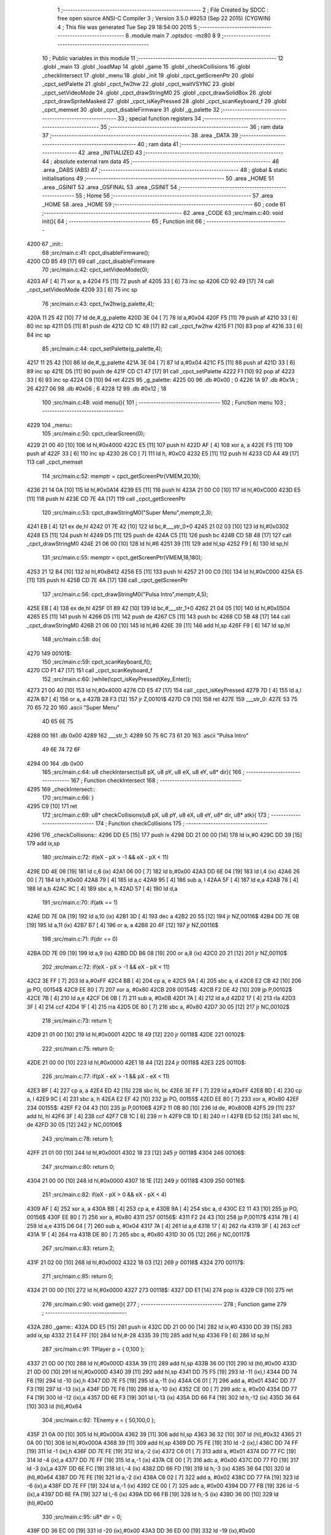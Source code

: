                               1 ;--------------------------------------------------------
                              2 ; File Created by SDCC : free open source ANSI-C Compiler
                              3 ; Version 3.5.0 #9253 (Sep 22 2015) (CYGWIN)
                              4 ; This file was generated Tue Sep 29 18:54:00 2015
                              5 ;--------------------------------------------------------
                              6 	.module main
                              7 	.optsdcc -mz80
                              8 	
                              9 ;--------------------------------------------------------
                             10 ; Public variables in this module
                             11 ;--------------------------------------------------------
                             12 	.globl _main
                             13 	.globl _loadMap
                             14 	.globl _game
                             15 	.globl _checkCollisions
                             16 	.globl _checkIntersect
                             17 	.globl _menu
                             18 	.globl _init
                             19 	.globl _cpct_getScreenPtr
                             20 	.globl _cpct_setPalette
                             21 	.globl _cpct_fw2hw
                             22 	.globl _cpct_waitVSYNC
                             23 	.globl _cpct_setVideoMode
                             24 	.globl _cpct_drawStringM0
                             25 	.globl _cpct_drawSolidBox
                             26 	.globl _cpct_drawSpriteMasked
                             27 	.globl _cpct_isKeyPressed
                             28 	.globl _cpct_scanKeyboard_f
                             29 	.globl _cpct_memset
                             30 	.globl _cpct_disableFirmware
                             31 	.globl _g_palette
                             32 ;--------------------------------------------------------
                             33 ; special function registers
                             34 ;--------------------------------------------------------
                             35 ;--------------------------------------------------------
                             36 ; ram data
                             37 ;--------------------------------------------------------
                             38 	.area _DATA
                             39 ;--------------------------------------------------------
                             40 ; ram data
                             41 ;--------------------------------------------------------
                             42 	.area _INITIALIZED
                             43 ;--------------------------------------------------------
                             44 ; absolute external ram data
                             45 ;--------------------------------------------------------
                             46 	.area _DABS (ABS)
                             47 ;--------------------------------------------------------
                             48 ; global & static initialisations
                             49 ;--------------------------------------------------------
                             50 	.area _HOME
                             51 	.area _GSINIT
                             52 	.area _GSFINAL
                             53 	.area _GSINIT
                             54 ;--------------------------------------------------------
                             55 ; Home
                             56 ;--------------------------------------------------------
                             57 	.area _HOME
                             58 	.area _HOME
                             59 ;--------------------------------------------------------
                             60 ; code
                             61 ;--------------------------------------------------------
                             62 	.area _CODE
                             63 ;src/main.c:40: void init(){
                             64 ;	---------------------------------
                             65 ; Function init
                             66 ; ---------------------------------
   4200                      67 _init::
                             68 ;src/main.c:41: cpct_disableFirmware();
   4200 CD B5 49      [17]   69 	call	_cpct_disableFirmware
                             70 ;src/main.c:42: cpct_setVideoMode(0);
   4203 AF            [ 4]   71 	xor	a, a
   4204 F5            [11]   72 	push	af
   4205 33            [ 6]   73 	inc	sp
   4206 CD 92 49      [17]   74 	call	_cpct_setVideoMode
   4209 33            [ 6]   75 	inc	sp
                             76 ;src/main.c:43: cpct_fw2hw(g_palette,4);
   420A 11 25 42      [10]   77 	ld	de,#_g_palette
   420D 3E 04         [ 7]   78 	ld	a,#0x04
   420F F5            [11]   79 	push	af
   4210 33            [ 6]   80 	inc	sp
   4211 D5            [11]   81 	push	de
   4212 CD 1C 49      [17]   82 	call	_cpct_fw2hw
   4215 F1            [10]   83 	pop	af
   4216 33            [ 6]   84 	inc	sp
                             85 ;src/main.c:44: cpct_setPalette(g_palette,4);
   4217 11 25 42      [10]   86 	ld	de,#_g_palette
   421A 3E 04         [ 7]   87 	ld	a,#0x04
   421C F5            [11]   88 	push	af
   421D 33            [ 6]   89 	inc	sp
   421E D5            [11]   90 	push	de
   421F CD C1 47      [17]   91 	call	_cpct_setPalette
   4222 F1            [10]   92 	pop	af
   4223 33            [ 6]   93 	inc	sp
   4224 C9            [10]   94 	ret
   4225                      95 _g_palette:
   4225 00                   96 	.db #0x00	; 0
   4226 1A                   97 	.db #0x1A	; 26
   4227 06                   98 	.db #0x06	; 6
   4228 12                   99 	.db #0x12	; 18
                            100 ;src/main.c:48: void menu(){
                            101 ;	---------------------------------
                            102 ; Function menu
                            103 ; ---------------------------------
   4229                     104 _menu::
                            105 ;src/main.c:50: cpct_clearScreen(0);
   4229 21 00 40      [10]  106 	ld	hl,#0x4000
   422C E5            [11]  107 	push	hl
   422D AF            [ 4]  108 	xor	a, a
   422E F5            [11]  109 	push	af
   422F 33            [ 6]  110 	inc	sp
   4230 26 C0         [ 7]  111 	ld	h, #0xC0
   4232 E5            [11]  112 	push	hl
   4233 CD A4 49      [17]  113 	call	_cpct_memset
                            114 ;src/main.c:52: memptr = cpct_getScreenPtr(VMEM,20,10);
   4236 21 14 0A      [10]  115 	ld	hl,#0x0A14
   4239 E5            [11]  116 	push	hl
   423A 21 00 C0      [10]  117 	ld	hl,#0xC000
   423D E5            [11]  118 	push	hl
   423E CD 7E 4A      [17]  119 	call	_cpct_getScreenPtr
                            120 ;src/main.c:53: cpct_drawStringM0("Super Menu",memptr,2,3);
   4241 EB            [ 4]  121 	ex	de,hl
   4242 01 7E 42      [10]  122 	ld	bc,#___str_0+0
   4245 21 02 03      [10]  123 	ld	hl,#0x0302
   4248 E5            [11]  124 	push	hl
   4249 D5            [11]  125 	push	de
   424A C5            [11]  126 	push	bc
   424B CD 5B 48      [17]  127 	call	_cpct_drawStringM0
   424E 21 06 00      [10]  128 	ld	hl,#6
   4251 39            [11]  129 	add	hl,sp
   4252 F9            [ 6]  130 	ld	sp,hl
                            131 ;src/main.c:55: memptr = cpct_getScreenPtr(VMEM,18,180);
   4253 21 12 B4      [10]  132 	ld	hl,#0xB412
   4256 E5            [11]  133 	push	hl
   4257 21 00 C0      [10]  134 	ld	hl,#0xC000
   425A E5            [11]  135 	push	hl
   425B CD 7E 4A      [17]  136 	call	_cpct_getScreenPtr
                            137 ;src/main.c:56: cpct_drawStringM0("Pulsa Intro",memptr,4,5);
   425E EB            [ 4]  138 	ex	de,hl
   425F 01 89 42      [10]  139 	ld	bc,#___str_1+0
   4262 21 04 05      [10]  140 	ld	hl,#0x0504
   4265 E5            [11]  141 	push	hl
   4266 D5            [11]  142 	push	de
   4267 C5            [11]  143 	push	bc
   4268 CD 5B 48      [17]  144 	call	_cpct_drawStringM0
   426B 21 06 00      [10]  145 	ld	hl,#6
   426E 39            [11]  146 	add	hl,sp
   426F F9            [ 6]  147 	ld	sp,hl
                            148 ;src/main.c:58: do{
   4270                     149 00101$:
                            150 ;src/main.c:59: cpct_scanKeyboard_f();
   4270 CD F1 47      [17]  151 	call	_cpct_scanKeyboard_f
                            152 ;src/main.c:60: }while(!cpct_isKeyPressed(Key_Enter));
   4273 21 00 40      [10]  153 	ld	hl,#0x4000
   4276 CD E5 47      [17]  154 	call	_cpct_isKeyPressed
   4279 7D            [ 4]  155 	ld	a,l
   427A B7            [ 4]  156 	or	a, a
   427B 28 F3         [12]  157 	jr	Z,00101$
   427D C9            [10]  158 	ret
   427E                     159 ___str_0:
   427E 53 75 70 65 72 20   160 	.ascii "Super Menu"
        4D 65 6E 75
   4288 00                  161 	.db 0x00
   4289                     162 ___str_1:
   4289 50 75 6C 73 61 20   163 	.ascii "Pulsa Intro"
        49 6E 74 72 6F
   4294 00                  164 	.db 0x00
                            165 ;src/main.c:64: u8 checkIntersect(u8 pX, u8 pY, u8 eX, u8 eY, u8* dir){
                            166 ;	---------------------------------
                            167 ; Function checkIntersect
                            168 ; ---------------------------------
   4295                     169 _checkIntersect::
                            170 ;src/main.c:66: }
   4295 C9            [10]  171 	ret
                            172 ;src/main.c:69: u8* checkCollisions(u8 pX, u8 pY, u8 eX, u8 eY, u8* dir, u8* atk){
                            173 ;	---------------------------------
                            174 ; Function checkCollisions
                            175 ; ---------------------------------
   4296                     176 _checkCollisions::
   4296 DD E5         [15]  177 	push	ix
   4298 DD 21 00 00   [14]  178 	ld	ix,#0
   429C DD 39         [15]  179 	add	ix,sp
                            180 ;src/main.c:72: if(eX - pX > -1 && eX - pX < 11)
   429E DD 4E 06      [19]  181 	ld	c,6 (ix)
   42A1 06 00         [ 7]  182 	ld	b,#0x00
   42A3 DD 6E 04      [19]  183 	ld	l,4 (ix)
   42A6 26 00         [ 7]  184 	ld	h,#0x00
   42A8 79            [ 4]  185 	ld	a,c
   42A9 95            [ 4]  186 	sub	a, l
   42AA 5F            [ 4]  187 	ld	e,a
   42AB 78            [ 4]  188 	ld	a,b
   42AC 9C            [ 4]  189 	sbc	a, h
   42AD 57            [ 4]  190 	ld	d,a
                            191 ;src/main.c:70: if(atk == 1)
   42AE DD 7E 0A      [19]  192 	ld	a,10 (ix)
   42B1 3D            [ 4]  193 	dec	a
   42B2 20 55         [12]  194 	jr	NZ,00116$
   42B4 DD 7E 0B      [19]  195 	ld	a,11 (ix)
   42B7 B7            [ 4]  196 	or	a, a
   42B8 20 4F         [12]  197 	jr	NZ,00116$
                            198 ;src/main.c:71: if(dir == 0)
   42BA DD 7E 09      [19]  199 	ld	a,9 (ix)
   42BD DD B6 08      [19]  200 	or	a,8 (ix)
   42C0 20 21         [12]  201 	jr	NZ,00110$
                            202 ;src/main.c:72: if(eX - pX > -1 && eX - pX < 11)
   42C2 3E FF         [ 7]  203 	ld	a,#0xFF
   42C4 BB            [ 4]  204 	cp	a, e
   42C5 9A            [ 4]  205 	sbc	a, d
   42C6 E2 CB 42      [10]  206 	jp	PO, 00154$
   42C9 EE 80         [ 7]  207 	xor	a, #0x80
   42CB                     208 00154$:
   42CB F2 DE 42      [10]  209 	jp	P,00102$
   42CE 7B            [ 4]  210 	ld	a,e
   42CF D6 0B         [ 7]  211 	sub	a, #0x0B
   42D1 7A            [ 4]  212 	ld	a,d
   42D2 17            [ 4]  213 	rla
   42D3 3F            [ 4]  214 	ccf
   42D4 1F            [ 4]  215 	rra
   42D5 DE 80         [ 7]  216 	sbc	a, #0x80
   42D7 30 05         [12]  217 	jr	NC,00102$
                            218 ;src/main.c:73: return 1;
   42D9 21 01 00      [10]  219 	ld	hl,#0x0001
   42DC 18 49         [12]  220 	jr	00118$
   42DE                     221 00102$:
                            222 ;src/main.c:75: return 0;
   42DE 21 00 00      [10]  223 	ld	hl,#0x0000
   42E1 18 44         [12]  224 	jr	00118$
   42E3                     225 00110$:
                            226 ;src/main.c:77: if(pX - eX > -1 && pX - eX < 11)
   42E3 BF            [ 4]  227 	cp	a, a
   42E4 ED 42         [15]  228 	sbc	hl, bc
   42E6 3E FF         [ 7]  229 	ld	a,#0xFF
   42E8 BD            [ 4]  230 	cp	a, l
   42E9 9C            [ 4]  231 	sbc	a, h
   42EA E2 EF 42      [10]  232 	jp	PO, 00155$
   42ED EE 80         [ 7]  233 	xor	a, #0x80
   42EF                     234 00155$:
   42EF F2 04 43      [10]  235 	jp	P,00106$
   42F2 11 0B 80      [10]  236 	ld	de, #0x800B
   42F5 29            [11]  237 	add	hl, hl
   42F6 3F            [ 4]  238 	ccf
   42F7 CB 1C         [ 8]  239 	rr	h
   42F9 CB 1D         [ 8]  240 	rr	l
   42FB ED 52         [15]  241 	sbc	hl, de
   42FD 30 05         [12]  242 	jr	NC,00106$
                            243 ;src/main.c:78: return 1;
   42FF 21 01 00      [10]  244 	ld	hl,#0x0001
   4302 18 23         [12]  245 	jr	00118$
   4304                     246 00106$:
                            247 ;src/main.c:80: return 0;
   4304 21 00 00      [10]  248 	ld	hl,#0x0000
   4307 18 1E         [12]  249 	jr	00118$
   4309                     250 00116$:
                            251 ;src/main.c:82: if(eX - pX > 0 && eX - pX < 4)
   4309 AF            [ 4]  252 	xor	a, a
   430A BB            [ 4]  253 	cp	a, e
   430B 9A            [ 4]  254 	sbc	a, d
   430C E2 11 43      [10]  255 	jp	PO, 00156$
   430F EE 80         [ 7]  256 	xor	a, #0x80
   4311                     257 00156$:
   4311 F2 24 43      [10]  258 	jp	P,00117$
   4314 7B            [ 4]  259 	ld	a,e
   4315 D6 04         [ 7]  260 	sub	a, #0x04
   4317 7A            [ 4]  261 	ld	a,d
   4318 17            [ 4]  262 	rla
   4319 3F            [ 4]  263 	ccf
   431A 1F            [ 4]  264 	rra
   431B DE 80         [ 7]  265 	sbc	a, #0x80
   431D 30 05         [12]  266 	jr	NC,00117$
                            267 ;src/main.c:83: return 2;
   431F 21 02 00      [10]  268 	ld	hl,#0x0002
   4322 18 03         [12]  269 	jr	00118$
   4324                     270 00117$:
                            271 ;src/main.c:85: return 0;
   4324 21 00 00      [10]  272 	ld	hl,#0x0000
   4327                     273 00118$:
   4327 DD E1         [14]  274 	pop	ix
   4329 C9            [10]  275 	ret
                            276 ;src/main.c:90: void game(){
                            277 ;	---------------------------------
                            278 ; Function game
                            279 ; ---------------------------------
   432A                     280 _game::
   432A DD E5         [15]  281 	push	ix
   432C DD 21 00 00   [14]  282 	ld	ix,#0
   4330 DD 39         [15]  283 	add	ix,sp
   4332 21 E4 FF      [10]  284 	ld	hl,#-28
   4335 39            [11]  285 	add	hl,sp
   4336 F9            [ 6]  286 	ld	sp,hl
                            287 ;src/main.c:91: TPlayer p = { 0,100 };
   4337 21 0D 00      [10]  288 	ld	hl,#0x000D
   433A 39            [11]  289 	add	hl,sp
   433B 36 00         [10]  290 	ld	(hl),#0x00
   433D 21 0D 00      [10]  291 	ld	hl,#0x000D
   4340 39            [11]  292 	add	hl,sp
   4341 DD 75 F5      [19]  293 	ld	-11 (ix),l
   4344 DD 74 F6      [19]  294 	ld	-10 (ix),h
   4347 DD 7E F5      [19]  295 	ld	a,-11 (ix)
   434A C6 01         [ 7]  296 	add	a, #0x01
   434C DD 77 F3      [19]  297 	ld	-13 (ix),a
   434F DD 7E F6      [19]  298 	ld	a,-10 (ix)
   4352 CE 00         [ 7]  299 	adc	a, #0x00
   4354 DD 77 F4      [19]  300 	ld	-12 (ix),a
   4357 DD 6E F3      [19]  301 	ld	l,-13 (ix)
   435A DD 66 F4      [19]  302 	ld	h,-12 (ix)
   435D 36 64         [10]  303 	ld	(hl),#0x64
                            304 ;src/main.c:92: TEnemy  e = { 50,100,0 };
   435F 21 0A 00      [10]  305 	ld	hl,#0x000A
   4362 39            [11]  306 	add	hl,sp
   4363 36 32         [10]  307 	ld	(hl),#0x32
   4365 21 0A 00      [10]  308 	ld	hl,#0x000A
   4368 39            [11]  309 	add	hl,sp
   4369 DD 75 FE      [19]  310 	ld	-2 (ix),l
   436C DD 74 FF      [19]  311 	ld	-1 (ix),h
   436F DD 7E FE      [19]  312 	ld	a,-2 (ix)
   4372 C6 01         [ 7]  313 	add	a, #0x01
   4374 DD 77 FC      [19]  314 	ld	-4 (ix),a
   4377 DD 7E FF      [19]  315 	ld	a,-1 (ix)
   437A CE 00         [ 7]  316 	adc	a, #0x00
   437C DD 77 FD      [19]  317 	ld	-3 (ix),a
   437F DD 6E FC      [19]  318 	ld	l,-4 (ix)
   4382 DD 66 FD      [19]  319 	ld	h,-3 (ix)
   4385 36 64         [10]  320 	ld	(hl),#0x64
   4387 DD 7E FE      [19]  321 	ld	a,-2 (ix)
   438A C6 02         [ 7]  322 	add	a, #0x02
   438C DD 77 FA      [19]  323 	ld	-6 (ix),a
   438F DD 7E FF      [19]  324 	ld	a,-1 (ix)
   4392 CE 00         [ 7]  325 	adc	a, #0x00
   4394 DD 77 FB      [19]  326 	ld	-5 (ix),a
   4397 DD 6E FA      [19]  327 	ld	l,-6 (ix)
   439A DD 66 FB      [19]  328 	ld	h,-5 (ix)
   439D 36 00         [10]  329 	ld	(hl),#0x00
                            330 ;src/main.c:95: u8* dir = 0;
   439F DD 36 EC 00   [19]  331 	ld	-20 (ix),#0x00
   43A3 DD 36 ED 00   [19]  332 	ld	-19 (ix),#0x00
                            333 ;src/main.c:96: u8* atk = 0;
   43A7 DD 36 EA 00   [19]  334 	ld	-22 (ix),#0x00
   43AB DD 36 EB 00   [19]  335 	ld	-21 (ix),#0x00
                            336 ;src/main.c:97: u8* col = 0;
   43AF DD 36 E8 00   [19]  337 	ld	-24 (ix),#0x00
   43B3 DD 36 E9 00   [19]  338 	ld	-23 (ix),#0x00
                            339 ;src/main.c:98: u8* rebote = 12;
   43B7 DD 36 E6 0C   [19]  340 	ld	-26 (ix),#0x0C
   43BB DD 36 E7 00   [19]  341 	ld	-25 (ix),#0x00
                            342 ;src/main.c:99: cpct_clearScreen(0);
   43BF 21 00 40      [10]  343 	ld	hl,#0x4000
   43C2 E5            [11]  344 	push	hl
   43C3 AF            [ 4]  345 	xor	a, a
   43C4 F5            [11]  346 	push	af
   43C5 33            [ 6]  347 	inc	sp
   43C6 26 C0         [ 7]  348 	ld	h, #0xC0
   43C8 E5            [11]  349 	push	hl
   43C9 CD A4 49      [17]  350 	call	_cpct_memset
                            351 ;src/main.c:101: while (1){
   43CC                     352 00152$:
                            353 ;src/main.c:104: cpct_waitVSYNC();
   43CC CD 8A 49      [17]  354 	call	_cpct_waitVSYNC
                            355 ;src/main.c:107: memptr = cpct_getScreenPtr(VMEM,p.x,p.y);
   43CF DD 6E F3      [19]  356 	ld	l,-13 (ix)
   43D2 DD 66 F4      [19]  357 	ld	h,-12 (ix)
   43D5 46            [ 7]  358 	ld	b,(hl)
   43D6 DD 6E F5      [19]  359 	ld	l,-11 (ix)
   43D9 DD 66 F6      [19]  360 	ld	h,-10 (ix)
   43DC 4E            [ 7]  361 	ld	c, (hl)
   43DD C5            [11]  362 	push	bc
   43DE 21 00 C0      [10]  363 	ld	hl,#0xC000
   43E1 E5            [11]  364 	push	hl
   43E2 CD 7E 4A      [17]  365 	call	_cpct_getScreenPtr
   43E5 DD 74 E5      [19]  366 	ld	-27 (ix),h
   43E8 DD 75 E4      [19]  367 	ld	-28 (ix), l
   43EB DD 75 F8      [19]  368 	ld	-8 (ix), l
   43EE DD 7E E5      [19]  369 	ld	a,-27 (ix)
   43F1 DD 77 F9      [19]  370 	ld	-7 (ix),a
                            371 ;src/main.c:109: cpct_drawSolidBox(memptr,0,4,16);
                            372 ;src/main.c:108: if(atk == 0)
   43F4 DD 7E EB      [19]  373 	ld	a,-21 (ix)
   43F7 DD B6 EA      [19]  374 	or	a,-22 (ix)
   43FA 20 16         [12]  375 	jr	NZ,00102$
                            376 ;src/main.c:109: cpct_drawSolidBox(memptr,0,4,16);
   43FC 21 04 10      [10]  377 	ld	hl,#0x1004
   43FF E5            [11]  378 	push	hl
   4400 AF            [ 4]  379 	xor	a, a
   4401 F5            [11]  380 	push	af
   4402 33            [ 6]  381 	inc	sp
   4403 DD 6E F8      [19]  382 	ld	l,-8 (ix)
   4406 DD 66 F9      [19]  383 	ld	h,-7 (ix)
   4409 E5            [11]  384 	push	hl
   440A CD C6 49      [17]  385 	call	_cpct_drawSolidBox
   440D F1            [10]  386 	pop	af
   440E F1            [10]  387 	pop	af
   440F 33            [ 6]  388 	inc	sp
   4410 18 14         [12]  389 	jr	00103$
   4412                     390 00102$:
                            391 ;src/main.c:111: cpct_drawSolidBox(memptr,0,5,16);
   4412 21 05 10      [10]  392 	ld	hl,#0x1005
   4415 E5            [11]  393 	push	hl
   4416 AF            [ 4]  394 	xor	a, a
   4417 F5            [11]  395 	push	af
   4418 33            [ 6]  396 	inc	sp
   4419 DD 6E F8      [19]  397 	ld	l,-8 (ix)
   441C DD 66 F9      [19]  398 	ld	h,-7 (ix)
   441F E5            [11]  399 	push	hl
   4420 CD C6 49      [17]  400 	call	_cpct_drawSolidBox
   4423 F1            [10]  401 	pop	af
   4424 F1            [10]  402 	pop	af
   4425 33            [ 6]  403 	inc	sp
   4426                     404 00103$:
                            405 ;src/main.c:113: memptr = cpct_getScreenPtr(VMEM,e.x,e.y);
   4426 DD 6E FC      [19]  406 	ld	l,-4 (ix)
   4429 DD 66 FD      [19]  407 	ld	h,-3 (ix)
   442C 46            [ 7]  408 	ld	b,(hl)
   442D DD 6E FE      [19]  409 	ld	l,-2 (ix)
   4430 DD 66 FF      [19]  410 	ld	h,-1 (ix)
   4433 4E            [ 7]  411 	ld	c, (hl)
   4434 C5            [11]  412 	push	bc
   4435 21 00 C0      [10]  413 	ld	hl,#0xC000
   4438 E5            [11]  414 	push	hl
   4439 CD 7E 4A      [17]  415 	call	_cpct_getScreenPtr
   443C 4D            [ 4]  416 	ld	c, l
   443D 44            [ 4]  417 	ld	b, h
                            418 ;src/main.c:114: if(e.vivo == 0)
   443E DD 6E FA      [19]  419 	ld	l,-6 (ix)
   4441 DD 66 FB      [19]  420 	ld	h,-5 (ix)
   4444 7E            [ 7]  421 	ld	a,(hl)
   4445 B7            [ 4]  422 	or	a, a
   4446 20 0E         [12]  423 	jr	NZ,00105$
                            424 ;src/main.c:115: cpct_drawSolidBox(memptr,0,4,16);
   4448 21 04 10      [10]  425 	ld	hl,#0x1004
   444B E5            [11]  426 	push	hl
   444C AF            [ 4]  427 	xor	a, a
   444D F5            [11]  428 	push	af
   444E 33            [ 6]  429 	inc	sp
   444F C5            [11]  430 	push	bc
   4450 CD C6 49      [17]  431 	call	_cpct_drawSolidBox
   4453 F1            [10]  432 	pop	af
   4454 F1            [10]  433 	pop	af
   4455 33            [ 6]  434 	inc	sp
   4456                     435 00105$:
                            436 ;src/main.c:117: atk = 0;
   4456 DD 36 EA 00   [19]  437 	ld	-22 (ix),#0x00
   445A DD 36 EB 00   [19]  438 	ld	-21 (ix),#0x00
                            439 ;src/main.c:119: if(col != 2){
   445E DD 7E E8      [19]  440 	ld	a,-24 (ix)
   4461 D6 02         [ 7]  441 	sub	a, #0x02
   4463 20 0A         [12]  442 	jr	NZ,00244$
   4465 DD 7E E9      [19]  443 	ld	a,-23 (ix)
   4468 B7            [ 4]  444 	or	a, a
   4469 20 04         [12]  445 	jr	NZ,00244$
   446B 3E 01         [ 7]  446 	ld	a,#0x01
   446D 18 01         [12]  447 	jr	00245$
   446F                     448 00244$:
   446F AF            [ 4]  449 	xor	a,a
   4470                     450 00245$:
   4470 4F            [ 4]  451 	ld	c,a
   4471 B7            [ 4]  452 	or	a, a
   4472 C2 20 45      [10]  453 	jp	NZ,00131$
                            454 ;src/main.c:120: cpct_scanKeyboard_f();
   4475 C5            [11]  455 	push	bc
   4476 CD F1 47      [17]  456 	call	_cpct_scanKeyboard_f
   4479 21 05 80      [10]  457 	ld	hl,#0x8005
   447C CD E5 47      [17]  458 	call	_cpct_isKeyPressed
   447F 7D            [ 4]  459 	ld	a,l
   4480 C1            [10]  460 	pop	bc
   4481 B7            [ 4]  461 	or	a, a
   4482 28 33         [12]  462 	jr	Z,00126$
                            463 ;src/main.c:122: atk = 1;
   4484 DD 36 EA 01   [19]  464 	ld	-22 (ix),#0x01
   4488 DD 36 EB 00   [19]  465 	ld	-21 (ix),#0x00
                            466 ;src/main.c:123: if(cpct_isKeyPressed(Key_CursorRight))
   448C 21 00 02      [10]  467 	ld	hl,#0x0200
   448F CD E5 47      [17]  468 	call	_cpct_isKeyPressed
   4492 7D            [ 4]  469 	ld	a,l
   4493 B7            [ 4]  470 	or	a, a
   4494 28 0B         [12]  471 	jr	Z,00109$
                            472 ;src/main.c:124: dir = 0;
   4496 DD 36 EC 00   [19]  473 	ld	-20 (ix),#0x00
   449A DD 36 ED 00   [19]  474 	ld	-19 (ix),#0x00
   449E C3 64 45      [10]  475 	jp	00132$
   44A1                     476 00109$:
                            477 ;src/main.c:125: else if(cpct_isKeyPressed(Key_CursorLeft))
   44A1 21 01 01      [10]  478 	ld	hl,#0x0101
   44A4 CD E5 47      [17]  479 	call	_cpct_isKeyPressed
   44A7 7D            [ 4]  480 	ld	a,l
   44A8 B7            [ 4]  481 	or	a, a
   44A9 CA 64 45      [10]  482 	jp	Z,00132$
                            483 ;src/main.c:126: dir = 1;
   44AC DD 36 EC 01   [19]  484 	ld	-20 (ix),#0x01
   44B0 DD 36 ED 00   [19]  485 	ld	-19 (ix),#0x00
   44B4 C3 64 45      [10]  486 	jp	00132$
   44B7                     487 00126$:
                            488 ;src/main.c:127: }else if(cpct_isKeyPressed(Key_CursorRight) && p.x < 76 ){
   44B7 C5            [11]  489 	push	bc
   44B8 21 00 02      [10]  490 	ld	hl,#0x0200
   44BB CD E5 47      [17]  491 	call	_cpct_isKeyPressed
   44BE 7D            [ 4]  492 	ld	a,l
   44BF C1            [10]  493 	pop	bc
   44C0 B7            [ 4]  494 	or	a, a
   44C1 28 23         [12]  495 	jr	Z,00122$
   44C3 DD 6E F5      [19]  496 	ld	l,-11 (ix)
   44C6 DD 66 F6      [19]  497 	ld	h,-10 (ix)
   44C9 56            [ 7]  498 	ld	d,(hl)
   44CA 7A            [ 4]  499 	ld	a,d
   44CB D6 4C         [ 7]  500 	sub	a, #0x4C
   44CD 30 17         [12]  501 	jr	NC,00122$
                            502 ;src/main.c:128: if(col != 2)
   44CF 79            [ 4]  503 	ld	a,c
   44D0 B7            [ 4]  504 	or	a, a
   44D1 20 08         [12]  505 	jr	NZ,00112$
                            506 ;src/main.c:129: p.x += 1;
   44D3 14            [ 4]  507 	inc	d
   44D4 DD 6E F5      [19]  508 	ld	l,-11 (ix)
   44D7 DD 66 F6      [19]  509 	ld	h,-10 (ix)
   44DA 72            [ 7]  510 	ld	(hl),d
   44DB                     511 00112$:
                            512 ;src/main.c:130: dir = 0;
   44DB DD 36 EC 00   [19]  513 	ld	-20 (ix),#0x00
   44DF DD 36 ED 00   [19]  514 	ld	-19 (ix),#0x00
   44E3 C3 64 45      [10]  515 	jp	00132$
   44E6                     516 00122$:
                            517 ;src/main.c:131: }else if(cpct_isKeyPressed(Key_CursorLeft) && p.x > 0 ){
   44E6 C5            [11]  518 	push	bc
   44E7 21 01 01      [10]  519 	ld	hl,#0x0101
   44EA CD E5 47      [17]  520 	call	_cpct_isKeyPressed
   44ED 7D            [ 4]  521 	ld	a,l
   44EE C1            [10]  522 	pop	bc
   44EF B7            [ 4]  523 	or	a, a
   44F0 28 21         [12]  524 	jr	Z,00118$
   44F2 DD 6E F5      [19]  525 	ld	l,-11 (ix)
   44F5 DD 66 F6      [19]  526 	ld	h,-10 (ix)
   44F8 56            [ 7]  527 	ld	d,(hl)
   44F9 7A            [ 4]  528 	ld	a,d
   44FA B7            [ 4]  529 	or	a, a
   44FB 28 16         [12]  530 	jr	Z,00118$
                            531 ;src/main.c:132: if(col != 2)
   44FD 79            [ 4]  532 	ld	a,c
   44FE B7            [ 4]  533 	or	a, a
   44FF 20 08         [12]  534 	jr	NZ,00114$
                            535 ;src/main.c:133: p.x -= 1;
   4501 15            [ 4]  536 	dec	d
   4502 DD 6E F5      [19]  537 	ld	l,-11 (ix)
   4505 DD 66 F6      [19]  538 	ld	h,-10 (ix)
   4508 72            [ 7]  539 	ld	(hl),d
   4509                     540 00114$:
                            541 ;src/main.c:134: dir = 1;
   4509 DD 36 EC 01   [19]  542 	ld	-20 (ix),#0x01
   450D DD 36 ED 00   [19]  543 	ld	-19 (ix),#0x00
   4511 18 51         [12]  544 	jr	00132$
   4513                     545 00118$:
                            546 ;src/main.c:135: }else  if(cpct_isKeyPressed(Key_Esc)){
   4513 21 08 04      [10]  547 	ld	hl,#0x0408
   4516 CD E5 47      [17]  548 	call	_cpct_isKeyPressed
   4519 7D            [ 4]  549 	ld	a,l
   451A B7            [ 4]  550 	or	a, a
   451B 28 47         [12]  551 	jr	Z,00132$
                            552 ;src/main.c:136: return;
   451D C3 70 46      [10]  553 	jp	00154$
   4520                     554 00131$:
                            555 ;src/main.c:139: p.x -= 2;
   4520 DD 6E F5      [19]  556 	ld	l,-11 (ix)
   4523 DD 66 F6      [19]  557 	ld	h,-10 (ix)
   4526 7E            [ 7]  558 	ld	a,(hl)
   4527 C6 FE         [ 7]  559 	add	a,#0xFE
   4529 DD 6E F5      [19]  560 	ld	l,-11 (ix)
   452C DD 66 F6      [19]  561 	ld	h,-10 (ix)
   452F 77            [ 7]  562 	ld	(hl),a
                            563 ;src/main.c:140: rebote -= 2;
   4530 DD 7E E6      [19]  564 	ld	a,-26 (ix)
   4533 C6 FE         [ 7]  565 	add	a,#0xFE
   4535 DD 77 F8      [19]  566 	ld	-8 (ix),a
   4538 DD 7E E7      [19]  567 	ld	a,-25 (ix)
   453B CE FF         [ 7]  568 	adc	a,#0xFF
   453D DD 77 F9      [19]  569 	ld	-7 (ix),a
   4540 DD 7E F8      [19]  570 	ld	a,-8 (ix)
   4543 DD 77 E6      [19]  571 	ld	-26 (ix),a
   4546 DD 7E F9      [19]  572 	ld	a,-7 (ix)
   4549 DD 77 E7      [19]  573 	ld	-25 (ix),a
                            574 ;src/main.c:141: if(rebote == 0){
   454C DD 7E F9      [19]  575 	ld	a,-7 (ix)
   454F DD B6 F8      [19]  576 	or	a,-8 (ix)
   4552 20 10         [12]  577 	jr	NZ,00132$
                            578 ;src/main.c:142: rebote = 12;
   4554 DD 36 E6 0C   [19]  579 	ld	-26 (ix),#0x0C
   4558 DD 36 E7 00   [19]  580 	ld	-25 (ix),#0x00
                            581 ;src/main.c:143: col = 0;
   455C DD 36 E8 00   [19]  582 	ld	-24 (ix),#0x00
   4560 DD 36 E9 00   [19]  583 	ld	-23 (ix),#0x00
   4564                     584 00132$:
                            585 ;src/main.c:148: if(atk == 0)
   4564 DD 7E EB      [19]  586 	ld	a,-21 (ix)
   4567 DD B6 EA      [19]  587 	or	a,-22 (ix)
   456A 20 12         [12]  588 	jr	NZ,00140$
                            589 ;src/main.c:149: if(dir == 0)
   456C DD 7E ED      [19]  590 	ld	a,-19 (ix)
   456F DD B6 EC      [19]  591 	or	a,-20 (ix)
   4572 20 05         [12]  592 	jr	NZ,00134$
                            593 ;src/main.c:150: sprite = gladis_quieto_dcha;
   4574 01 00 41      [10]  594 	ld	bc,#_gladis_quieto_dcha
   4577 18 15         [12]  595 	jr	00141$
   4579                     596 00134$:
                            597 ;src/main.c:152: sprite = gladis_quieto_izda;
   4579 01 80 41      [10]  598 	ld	bc,#_gladis_quieto_izda
   457C 18 10         [12]  599 	jr	00141$
   457E                     600 00140$:
                            601 ;src/main.c:153: else if(dir == 0){
   457E DD 7E ED      [19]  602 	ld	a,-19 (ix)
   4581 DD B6 EC      [19]  603 	or	a,-20 (ix)
   4584 20 05         [12]  604 	jr	NZ,00137$
                            605 ;src/main.c:154: sprite = gladis_atk_dcha;
   4586 01 81 46      [10]  606 	ld	bc,#_gladis_atk_dcha
   4589 18 03         [12]  607 	jr	00141$
   458B                     608 00137$:
                            609 ;src/main.c:156: sprite = gladis_atk_izda;
   458B 01 21 47      [10]  610 	ld	bc,#_gladis_atk_izda
   458E                     611 00141$:
                            612 ;src/main.c:159: if(col != 2)
   458E DD 7E E8      [19]  613 	ld	a,-24 (ix)
   4591 D6 02         [ 7]  614 	sub	a, #0x02
   4593 20 06         [12]  615 	jr	NZ,00246$
   4595 DD 7E E9      [19]  616 	ld	a,-23 (ix)
   4598 B7            [ 4]  617 	or	a, a
   4599 28 4E         [12]  618 	jr	Z,00143$
   459B                     619 00246$:
                            620 ;src/main.c:160: col = checkCollisions(p.x,p.y,e.x,e.y,dir,atk);
   459B DD 6E FC      [19]  621 	ld	l,-4 (ix)
   459E DD 66 FD      [19]  622 	ld	h,-3 (ix)
   45A1 5E            [ 7]  623 	ld	e,(hl)
   45A2 DD 6E FE      [19]  624 	ld	l,-2 (ix)
   45A5 DD 66 FF      [19]  625 	ld	h,-1 (ix)
   45A8 7E            [ 7]  626 	ld	a,(hl)
   45A9 DD 77 F8      [19]  627 	ld	-8 (ix),a
   45AC DD 6E F3      [19]  628 	ld	l,-13 (ix)
   45AF DD 66 F4      [19]  629 	ld	h,-12 (ix)
   45B2 7E            [ 7]  630 	ld	a,(hl)
   45B3 DD 77 F7      [19]  631 	ld	-9 (ix),a
   45B6 DD 6E F5      [19]  632 	ld	l,-11 (ix)
   45B9 DD 66 F6      [19]  633 	ld	h,-10 (ix)
   45BC 56            [ 7]  634 	ld	d,(hl)
   45BD C5            [11]  635 	push	bc
   45BE DD 6E EA      [19]  636 	ld	l,-22 (ix)
   45C1 DD 66 EB      [19]  637 	ld	h,-21 (ix)
   45C4 E5            [11]  638 	push	hl
   45C5 DD 6E EC      [19]  639 	ld	l,-20 (ix)
   45C8 DD 66 ED      [19]  640 	ld	h,-19 (ix)
   45CB E5            [11]  641 	push	hl
   45CC 7B            [ 4]  642 	ld	a,e
   45CD F5            [11]  643 	push	af
   45CE 33            [ 6]  644 	inc	sp
   45CF DD 7E F8      [19]  645 	ld	a,-8 (ix)
   45D2 F5            [11]  646 	push	af
   45D3 33            [ 6]  647 	inc	sp
   45D4 DD 7E F7      [19]  648 	ld	a,-9 (ix)
   45D7 F5            [11]  649 	push	af
   45D8 33            [ 6]  650 	inc	sp
   45D9 D5            [11]  651 	push	de
   45DA 33            [ 6]  652 	inc	sp
   45DB CD 96 42      [17]  653 	call	_checkCollisions
   45DE F1            [10]  654 	pop	af
   45DF F1            [10]  655 	pop	af
   45E0 F1            [10]  656 	pop	af
   45E1 F1            [10]  657 	pop	af
   45E2 C1            [10]  658 	pop	bc
   45E3 DD 75 E8      [19]  659 	ld	-24 (ix),l
   45E6 DD 74 E9      [19]  660 	ld	-23 (ix),h
   45E9                     661 00143$:
                            662 ;src/main.c:161: if(col == 1)
   45E9 DD 7E E8      [19]  663 	ld	a,-24 (ix)
   45EC 3D            [ 4]  664 	dec	a
   45ED 20 0E         [12]  665 	jr	NZ,00145$
   45EF DD 7E E9      [19]  666 	ld	a,-23 (ix)
   45F2 B7            [ 4]  667 	or	a, a
   45F3 20 08         [12]  668 	jr	NZ,00145$
                            669 ;src/main.c:162: e.vivo = 1;
   45F5 DD 6E FA      [19]  670 	ld	l,-6 (ix)
   45F8 DD 66 FB      [19]  671 	ld	h,-5 (ix)
   45FB 36 01         [10]  672 	ld	(hl),#0x01
   45FD                     673 00145$:
                            674 ;src/main.c:165: memptr = cpct_getScreenPtr(VMEM,p.x,p.y);
   45FD DD 6E F3      [19]  675 	ld	l,-13 (ix)
   4600 DD 66 F4      [19]  676 	ld	h,-12 (ix)
   4603 56            [ 7]  677 	ld	d,(hl)
   4604 DD 6E F5      [19]  678 	ld	l,-11 (ix)
   4607 DD 66 F6      [19]  679 	ld	h,-10 (ix)
   460A 7E            [ 7]  680 	ld	a,(hl)
   460B C5            [11]  681 	push	bc
   460C D5            [11]  682 	push	de
   460D 33            [ 6]  683 	inc	sp
   460E F5            [11]  684 	push	af
   460F 33            [ 6]  685 	inc	sp
   4610 21 00 C0      [10]  686 	ld	hl,#0xC000
   4613 E5            [11]  687 	push	hl
   4614 CD 7E 4A      [17]  688 	call	_cpct_getScreenPtr
   4617 C1            [10]  689 	pop	bc
                            690 ;src/main.c:109: cpct_drawSolidBox(memptr,0,4,16);
   4618 EB            [ 4]  691 	ex	de,hl
                            692 ;src/main.c:168: cpct_drawSpriteMasked(sprite, memptr, 5, 16);
                            693 ;src/main.c:167: if(atk == 1)
   4619 DD 7E EA      [19]  694 	ld	a,-22 (ix)
   461C 3D            [ 4]  695 	dec	a
   461D 20 11         [12]  696 	jr	NZ,00147$
   461F DD 7E EB      [19]  697 	ld	a,-21 (ix)
   4622 B7            [ 4]  698 	or	a, a
   4623 20 0B         [12]  699 	jr	NZ,00147$
                            700 ;src/main.c:168: cpct_drawSpriteMasked(sprite, memptr, 5, 16);
   4625 21 05 10      [10]  701 	ld	hl,#0x1005
   4628 E5            [11]  702 	push	hl
   4629 D5            [11]  703 	push	de
   462A C5            [11]  704 	push	bc
   462B CD 40 49      [17]  705 	call	_cpct_drawSpriteMasked
   462E 18 09         [12]  706 	jr	00148$
   4630                     707 00147$:
                            708 ;src/main.c:170: cpct_drawSpriteMasked(sprite, memptr, 4, 16);
   4630 21 04 10      [10]  709 	ld	hl,#0x1004
   4633 E5            [11]  710 	push	hl
   4634 D5            [11]  711 	push	de
   4635 C5            [11]  712 	push	bc
   4636 CD 40 49      [17]  713 	call	_cpct_drawSpriteMasked
   4639                     714 00148$:
                            715 ;src/main.c:172: if(e.vivo == 0){
   4639 DD 6E FA      [19]  716 	ld	l,-6 (ix)
   463C DD 66 FB      [19]  717 	ld	h,-5 (ix)
   463F 7E            [ 7]  718 	ld	a,(hl)
   4640 B7            [ 4]  719 	or	a, a
   4641 C2 CC 43      [10]  720 	jp	NZ,00152$
                            721 ;src/main.c:173: memptr = cpct_getScreenPtr(VMEM,e.x,e.y);
   4644 DD 6E FC      [19]  722 	ld	l,-4 (ix)
   4647 DD 66 FD      [19]  723 	ld	h,-3 (ix)
   464A 56            [ 7]  724 	ld	d,(hl)
   464B DD 6E FE      [19]  725 	ld	l,-2 (ix)
   464E DD 66 FF      [19]  726 	ld	h,-1 (ix)
   4651 46            [ 7]  727 	ld	b,(hl)
   4652 D5            [11]  728 	push	de
   4653 33            [ 6]  729 	inc	sp
   4654 C5            [11]  730 	push	bc
   4655 33            [ 6]  731 	inc	sp
   4656 21 00 C0      [10]  732 	ld	hl,#0xC000
   4659 E5            [11]  733 	push	hl
   465A CD 7E 4A      [17]  734 	call	_cpct_getScreenPtr
                            735 ;src/main.c:174: cpct_drawSolidBox(memptr, 18, 4, 16);
   465D EB            [ 4]  736 	ex	de,hl
   465E 21 04 10      [10]  737 	ld	hl,#0x1004
   4661 E5            [11]  738 	push	hl
   4662 3E 12         [ 7]  739 	ld	a,#0x12
   4664 F5            [11]  740 	push	af
   4665 33            [ 6]  741 	inc	sp
   4666 D5            [11]  742 	push	de
   4667 CD C6 49      [17]  743 	call	_cpct_drawSolidBox
   466A F1            [10]  744 	pop	af
   466B F1            [10]  745 	pop	af
   466C 33            [ 6]  746 	inc	sp
   466D C3 CC 43      [10]  747 	jp	00152$
   4670                     748 00154$:
   4670 DD F9         [10]  749 	ld	sp, ix
   4672 DD E1         [14]  750 	pop	ix
   4674 C9            [10]  751 	ret
                            752 ;src/main.c:184: void loadMap(){
                            753 ;	---------------------------------
                            754 ; Function loadMap
                            755 ; ---------------------------------
   4675                     756 _loadMap::
                            757 ;src/main.c:186: }
   4675 C9            [10]  758 	ret
                            759 ;src/main.c:191: void main(void) {
                            760 ;	---------------------------------
                            761 ; Function main
                            762 ; ---------------------------------
   4676                     763 _main::
                            764 ;src/main.c:193: init();
   4676 CD 00 42      [17]  765 	call	_init
                            766 ;src/main.c:196: while(1){
   4679                     767 00102$:
                            768 ;src/main.c:197: menu();
   4679 CD 29 42      [17]  769 	call	_menu
                            770 ;src/main.c:198: game();
   467C CD 2A 43      [17]  771 	call	_game
   467F 18 F8         [12]  772 	jr	00102$
                            773 	.area _CODE
                            774 	.area _INITIALIZER
                            775 	.area _CABS (ABS)
